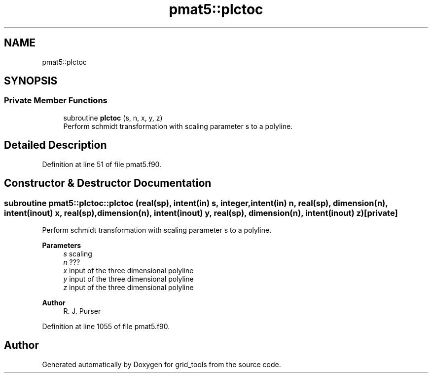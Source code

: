 .TH "pmat5::plctoc" 3 "Thu Mar 25 2021" "Version 1.0.0" "grid_tools" \" -*- nroff -*-
.ad l
.nh
.SH NAME
pmat5::plctoc
.SH SYNOPSIS
.br
.PP
.SS "Private Member Functions"

.in +1c
.ti -1c
.RI "subroutine \fBplctoc\fP (s, n, x, y, z)"
.br
.RI "Perform schmidt transformation with scaling parameter s to a polyline\&. "
.in -1c
.SH "Detailed Description"
.PP 
Definition at line 51 of file pmat5\&.f90\&.
.SH "Constructor & Destructor Documentation"
.PP 
.SS "subroutine pmat5::plctoc::plctoc (real(sp), intent(in) s, integer, intent(in) n, real(sp), dimension(n), intent(inout) x, real(sp), dimension(n), intent(inout) y, real(sp), dimension(n), intent(inout) z)\fC [private]\fP"

.PP
Perform schmidt transformation with scaling parameter s to a polyline\&. 
.PP
\fBParameters\fP
.RS 4
\fIs\fP scaling 
.br
\fIn\fP ??? 
.br
\fIx\fP input of the three dimensional polyline 
.br
\fIy\fP input of the three dimensional polyline 
.br
\fIz\fP input of the three dimensional polyline 
.RE
.PP
\fBAuthor\fP
.RS 4
R\&. J\&. Purser 
.RE
.PP

.PP
Definition at line 1055 of file pmat5\&.f90\&.

.SH "Author"
.PP 
Generated automatically by Doxygen for grid_tools from the source code\&.
